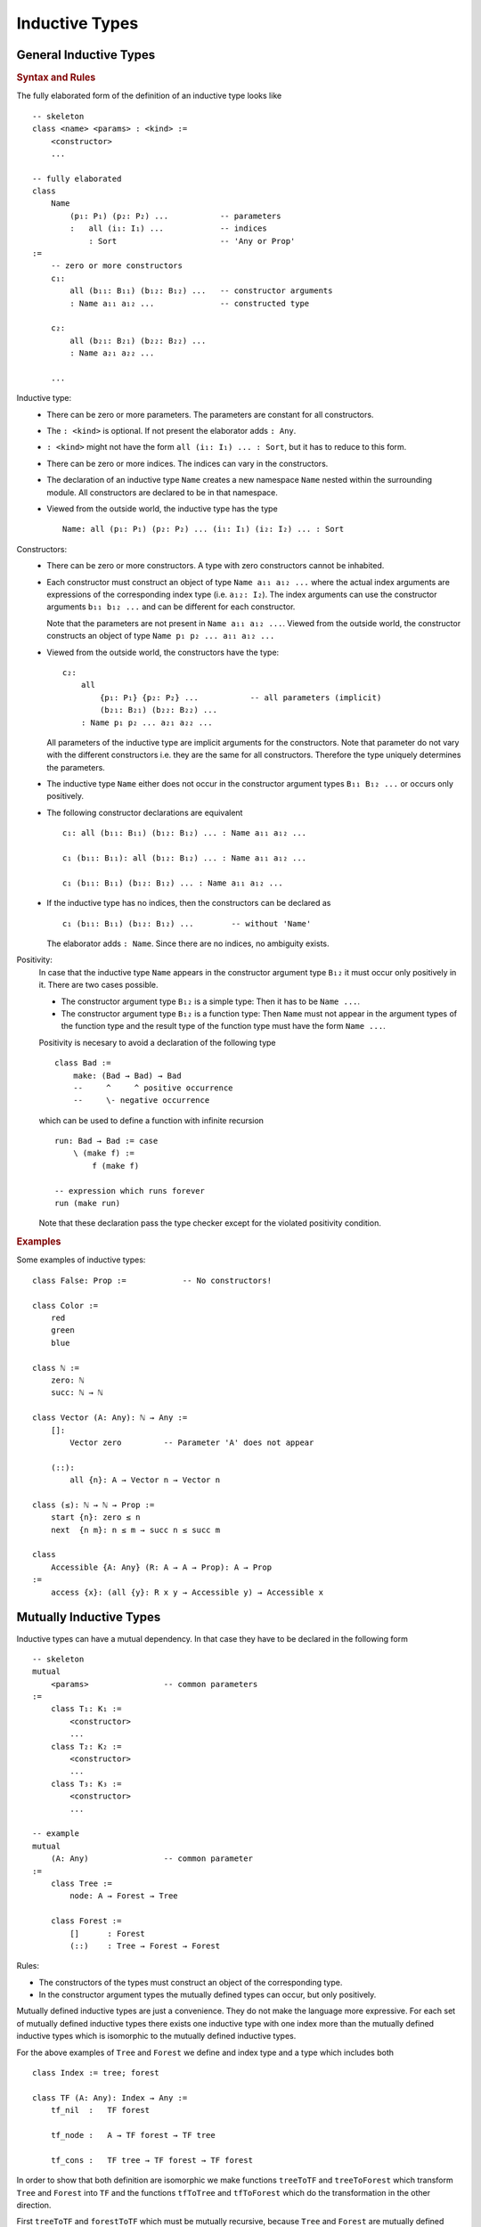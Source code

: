 .. _Inductive Types:

****************************************
Inductive Types
****************************************


General Inductive Types
============================================================


.. rubric::  Syntax and Rules

The fully elaborated form of the definition of an inductive type looks like
::

    -- skeleton
    class <name> <params> : <kind> :=
        <constructor>
        ...

    -- fully elaborated
    class
        Name
            (p₁: P₁) (p₂: P₂) ...           -- parameters
            :   all (i₁: I₁) ...            -- indices
                : Sort                      -- 'Any or Prop'
    :=
        -- zero or more constructors
        c₁:
            all (b₁₁: B₁₁) (b₁₂: B₁₂) ...   -- constructor arguments
            : Name a₁₁ a₁₂ ...              -- constructed type

        c₂:
            all (b₂₁: B₂₁) (b₂₂: B₂₂) ...
            : Name a₂₁ a₂₂ ...

        ...

Inductive type:
    - There can be zero or more parameters. The parameters are constant for all
      constructors.


    - The ``: <kind>`` is optional. If not present the elaborator adds ``: Any``.


    - ``: <kind>`` might not have the form ``all (i₁: I₁) ... : Sort``, but it has
      to reduce to this form.


    - There can be zero or more indices. The indices can vary in the
      constructors.

    - The declaration of an inductive type ``Name`` creates a new namespace
      ``Name`` nested within the surrounding module. All constructors are
      declared to be in that namespace.

    - Viewed from the outside world, the inductive type has the type ::

        Name: all (p₁: P₁) (p₂: P₂) ... (i₁: I₁) (i₂: I₂) ... : Sort

Constructors:
    - There can be zero or more constructors. A type with zero constructors cannot
      be inhabited.


    - Each constructor must construct an object of type ``Name a₁₁ a₁₂ ...``
      where the actual index arguments are expressions of the corresponding
      index type (i.e. ``a₁₂: I₂``). The index arguments can use the constructor
      arguments ``b₁₁ b₁₂ ...`` and can be different for each constructor.

      Note that the parameters are not present in ``Name a₁₁ a₁₂ ...``. Viewed
      from the outside world, the constructor constructs an object of type
      ``Name p₁ p₂ ... a₁₁ a₁₂ ...``


    - Viewed from the outside world, the constructors have the type::

        c₂:
            all
                {p₁: P₁} {p₂: P₂} ...           -- all parameters (implicit)
                (b₂₁: B₂₁) (b₂₂: B₂₂) ...
            : Name p₁ p₂ ... a₂₁ a₂₂ ...

      All parameters of the inductive type are implicit arguments for the
      constructors. Note that parameter do not vary with the different
      constructors i.e. they are the same for all constructors. Therefore the
      type uniquely determines the parameters.


    - The inductive type ``Name`` either does not occur in the constructor
      argument types ``B₁₁ B₁₂ ...`` or occurs only positively.


    - The following constructor declarations are equivalent ::

        c₁: all (b₁₁: B₁₁) (b₁₂: B₁₂) ... : Name a₁₁ a₁₂ ...

        c₁ (b₁₁: B₁₁): all (b₁₂: B₁₂) ... : Name a₁₁ a₁₂ ...

        c₁ (b₁₁: B₁₁) (b₁₂: B₁₂) ... : Name a₁₁ a₁₂ ...

    - If the inductive type has no indices, then the constructors can be
      declared as ::

        c₁ (b₁₁: B₁₁) (b₁₂: B₁₂) ...        -- without 'Name'

      The elaborator adds ``: Name``. Since there are no indices, no ambiguity
      exists.

.. _Positivity Rule:

Positivity:
    In case that the inductive type ``Name`` appears in the constructor
    argument type ``B₁₂`` it must occur only positively in it. There are two
    cases possible.

    - The constructor argument type ``B₁₂`` is a simple type: Then it has to be
      ``Name ...``.

    - The constructor argument type ``B₁₂`` is a function type: Then ``Name``
      must not appear in the argument types of the function type and the result
      type of the function type must have the form ``Name ...``.

    Positivity is necesary to avoid a declaration of the following type ::

        class Bad :=
            make: (Bad → Bad) → Bad
            --     ^     ^ positive occurrence
            --     \- negative occurrence

    which can be used to define a function with infinite recursion ::

        run: Bad → Bad := case
            \ (make f) :=
                f (make f)

        -- expression which runs forever
        run (make run)

    Note that these declaration pass the type checker except for the violated
    positivity condition.


.. rubric:: Examples

Some examples of inductive types::

    class False: Prop :=            -- No constructors!

    class Color :=
        red
        green
        blue

    class ℕ :=
        zero: ℕ
        succ: ℕ → ℕ

    class Vector (A: Any): ℕ → Any :=
        []:
            Vector zero         -- Parameter 'A' does not appear

        (::):
            all {n}: A → Vector n → Vector n

    class (≤): ℕ → ℕ → Prop :=
        start {n}: zero ≤ n
        next  {n m}: n ≤ m → succ n ≤ succ m

    class
        Accessible {A: Any} (R: A → A → Prop): A → Prop
    :=
        access {x}: (all {y}: R x y → Accessible y) → Accessible x







.. _Mutually Inductive:

Mutually Inductive Types
============================================================

Inductive types can have a mutual dependency. In that case they have to be
declared in the following form ::

    -- skeleton
    mutual
        <params>                -- common parameters
    :=
        class T₁: K₁ :=
            <constructor>
            ...
        class T₂: K₂ :=
            <constructor>
            ...
        class T₃: K₃ :=
            <constructor>
            ...

    -- example
    mutual
        (A: Any)                -- common parameter
    :=
        class Tree :=
            node: A → Forest → Tree

        class Forest :=
            []      : Forest
            (::)    : Tree → Forest → Forest

Rules:

- The constructors of the types must construct an object of the corresponding
  type.

- In the constructor argument types the mutually defined types can occur, but
  only positively.



Mutually defined inductive types are just a convenience. They do not make the
language more expressive. For each set of mutually defined inductive types there
exists one inductive type with one index more than the mutually defined
inductive types which is isomorphic to the mutually defined inductive types.

For the above examples of ``Tree`` and ``Forest`` we define and index type and a
type which includes both ::

    class Index := tree; forest

    class TF (A: Any): Index → Any :=
        tf_nil  :   TF forest

        tf_node :   A → TF forest → TF tree

        tf_cons :   TF tree → TF forest → TF forest


In order to show that both definition are isomorphic we make functions
``treeToTF`` and ``treeToForest`` which transform ``Tree`` and ``Forest`` into
``TF`` and the functions ``tfToTree`` and ``tfToForest`` which do the
transformation in the other direction.

First ``treeToTF`` and ``forestToTF`` which must be mutually recursive, because
``Tree`` and ``Forest`` are mutually defined ::

    mutual {A: Any}
    :=
        treeToTF: Tree A → TF A tree := case
            \ (node a f) :=
                tf_node a (forestToTF f)

        forestToTF: Forest A → TF A forest := case
            \ [] :=
                tf_nil
            \ (t :: f) :=
                tf_cons (treeToTF t) f


Then the backward direction ::

    mutual {A: Any}
    :=
        tfToTree: TF A tree → Tree A := case
            \ (tf_node a t) :=
                node a (tfToForest f)

        tfToForest: TF A forest → Forest A := case
            \ tf_nil :=
                []
            \ (tf_cons t f) :=
                (tfToTree t) :: (tfToForest f)


Note that in the backward direction only the pattern clauses which are possible
have to be present. For details see chapter :ref:`Pattern Match`.












Nested Inductive Types
============================================================


We can use an already existing inductive type nestedly within a new
inductive type. A simple example is a tree whose children (aka forest) are
implemented as a list of trees.

::

    class TreeL (A: Any) :=
        nodeL: A → List TreeL → TreeL
    --                  ^^^^^
    --                  positive occurrence of 'TreeL', but nested
    --                  within 'List'


Modified Positivity:
    The above definition of ``TreeL`` violates the positivity condition
    formulated in the section :ref:`General Inductive Types <Positivity Rule>`
    above.

    Reason: The inductive type ``TreeL`` occurs in  a positive position of the
    second argument type of the constructor ``nodeL``. However it does not occur
    immediately as ``TreeL`` but nested as ``List TreeL``.

    This is legal provided that:

    - The wrapper type (in the example ``List``) is an inductive type which is
      not mutually defined.

    - The new inductive type (in the example ``TreeL``) occurs at a parameter
      position within the wrapper type in the same way as required by the
      :ref:`original positivity rule <Positivity Rule>`.

    - The used parameter of the wrapper type appears in all arguments of all
      constructors of the wrapper type only positively.


As with mutually defined inductive types, nested inductive types do not make the
language more expressive. The nesting is just for convenience. There is always a
collection of mutually inductive types which are equivalent with the nested
inductive type.


Construction of the Equivalent Types:
    - Add the wrapper type applied to the newly defined inductive type as an
      additional mutually defined type.

    - The constructors of the wrapper type become constructors of the added
      inductive type with the parameter properly substituted.


For the example ``TreeL`` the equivalent mutual definition is ::

    mutual (A: Any) :=
        class Tree :=
            node: A → Forest → Tree
        class Forest :=
            []: Forest
            (::): Tree → Forest → Forest

In order to prove the equivalence we define functions which do the forward and
backward transformation between the types ::

    mutual {A: Any} :=
        treeToTreeL: Tree A → TreeL A := case
            \ (node a f) :=
                nodeL a (forestToTreeL f)

        forestToTreeL: Forest A → List (TreeL A) := case
            \ [] :=
                List.[]
            \ (t :: f) :=
                List.( treeToTreeL t :: forestToTreeL f)

    mutual {A: Any} :=
        treeLtoTree: TreeL A → Tree A := case
            \ (nodeL a f) :=
                Tree.(node a (treeLtoForest f))

        treeLtoForest: List (TreeL A) → Forest A := case
            \ [] :=
                Forest.[]
            \ (t :: f) :=
                treeLtoTree f :: treeLtoForest f







Why Positivity?
============================================================

In the chapter `General Inductive Types`_ there have been given an example of
what can go wrong, if positivity is violated -- a function with infinite
recursion. In this section we are going to show that positivity guarantees
absence of endless loop or guarantees strong normalization.


Alba's type system is a superset of the extended calulus of constructions as
presented in the thesis [LuoECC]_.

One way to show that Alba's type system is sound is to show that all constructs
which are not in the extended calculus of constructions can be reduced to
constructs in the extended calculus of constructions.

In the following we demonstrate that for each inductive object which can be
constructed by constructors of an inductive type there is a corresponding church
encoding in the calculus of constructions.

We have already shown that mutually defined inductive types and nested inductive
types can all be expressed as simple inductive types. Therefore it is sufficient
to show that there is a church encoding for all simple inductive types.





Evaluation of Inductive Types
--------------------------------------------------

The constructors on an inductive type define a term language. Here we use the
example of binary trees. ::

    class Tree :=
        empty: Tree
        node:  Tree → Char → Tree → Tree

in order to construct the terms ::

    empty

    node empty 'a' empty

    node (node (node empty 'a' empty) 'b'  (node empty 'c' empty))

Since constructors look like functions (or constants) without a definition, such
a term has no meaning. We can give the term a meaning if we define a way how to
evaluate the term. Let's find a way to evaluate any tree expression to a natural
number. Then we need a way to transform the empty tree to a number and a way to
transform the combination of a number a character and a number to a new number.

The signatures of the constructor types define the signatures of the evaluation
functions.

+-------------+--------------------------------+----------------------+
| constructor | signature                      | type for eval        |
+-------------+--------------------------------+----------------------+
| empty       | ``ℕ``                          | ``ℕ``                |
+-------------+--------------------------------+----------------------+
| node        | ``Tree → Char → Tree → Tree``  | ``ℕ → Char → ℕ → ℕ`` |
+-------------+--------------------------------+----------------------+

The recipi is quite simple. We just replace each occurrence of ``Tree`` by
``ℕ``.

Now we can write an evaluation function for binary trees ::

    eval (s: ℕ) (f: N → Char → ℕ → ℕ): Tree → ℕ := case
        \ empty                 :=  s
        \ (node left c right)   :=  f (eval left) c (eval right)


Let's try the same for a type with violated positivity ::

    class Bad :=
        make: (Bad → Bad) → Bad

+-------------+--------------------------------+----------------------+
| constructor | signature                      | type for eval        |
+-------------+--------------------------------+----------------------+
| make        | ``(Bad → Bad) → Bad``          | ``(ℕ → ℕ) → ℕ``      |
+-------------+--------------------------------+----------------------+

::

    eval (e: (ℕ → ℕ) → ℕ): Bad → ℕ := case
        \ make f :=
            e (\ n := ???)

            {:  We have
                - f:    Bad → Bad
                - eval: Bad → ℕ
                There is no way to construct a natural number :}


A more complicated but well behaved type is the type of ordinal numbers ::

    class Ord :=
        start: Ord
        next:  Ord → Ord
        lim:   (ℕ → Ord) → Ord


+-------------+--------------------------------+----------------------+
| constructor | signature                      | type for eval        |
+-------------+--------------------------------+----------------------+
| start       | ``Ord``                        | ``ℕ``                |
+-------------+--------------------------------+----------------------+
| next        | ``Ord → Ord``                  | ``ℕ → ℕ``            |
+-------------+--------------------------------+----------------------+
| lim         | ``(ℕ → Ord) → Ord``            | ``(ℕ → ℕ) → ℕ``      |
+-------------+--------------------------------+----------------------+



Having this we create the evaluation function ::

    eval (z: ℕ) (n: ℕ → N) (l: (ℕ → ℕ) → ℕ): Ord → ℕ := case
        \ start     :=  z
        \ (next o)  :=  n (eval o)
        \ (lim f)   :=  l (\ n := eval (f n))

Do you see the difference to ``Bad``? In the third case we have the pattern ``l (\
n := ??)``. There is a number ``n`` which we can turn by ``f`` from the ``lim``
constructor into an ordinal number and then we use a recursive call to ``eval``
to transform the ordinal number to a natural number.


Let's define the evaluation function for ordinals generically ::

    eval
        {G: Any}                        -- goal of evaluation
        (z: G)                          -- The 3 elementary
        (n: G → G)                      -- evaluation functions
        (l: (ℕ → G) → G)                -- one for each constructor
    : Ord → G
    := case
        \ start     :=  z
        \ (next o)  :=  n (eval o)
        \ (lim f)   :=  l (\ n := eval (f n))


Now the same for the more complicated accessibility type used to define
wellfounded relations ::

    class
        Acc {A: Any} (R: A → A → Prop): A → Prop
    :=
        acc {x}: (all y: R y x → Acc y) → Acc x

    eval
        {A: Any}
        {R: A → A → Prop}
        {G: A → Prop}                   -- goal of the evaluation
        (g: all y: R y x → G y)         -- elementary evaluator for 'acc'
    :
        all {x}: Acc R x → G x
    :=
    case
        \ (acc f) :=
            g (\ rYX := eval (f rYX))






General Scheme for Evaluation
--------------------------------------------------


In general an inductive type has the form::

    class
        Name
            (p₁: P₁) (p₂: P₂) ...           -- parameters
            :   all (i₁: I₁) ...            -- indices
                : Sort                      -- 'Any or Prop'
    :=
        -- zero or more constructors
        c₁:
            all (b₁₁: B₁₁) (b₁₂: B₁₂) ...   -- constructor arguments
            : Name a₁₁ a₁₂ ...              -- constructed type

        c₂:
            all (b₂₁: B₂₁) (b₂₂: B₂₂) ...
            : Name a₂₁ a₂₂ ...

        ...

Type signature of the generic evaluation function ::

    eval
        {p₁: P₁} ...                    -- The parameters of 'Name'
        {G: all (i₁: I₁) ... : Sort}    -- Goal of the elimination
        (e₁: ...)                       -- Elementary evaluation
        (e₂: ...)                       -- functions
        ....
    :
        all i₁ i₂ ... : Name p₁ p₂ ... i₁ i₂ ... → G i₁ i₂ ...
    :=
    case
        \ (c₁ ....) := e₁ ...
        \ (c₂ ....) := e₂ ...
        ...



The goal ``F`` of the elimination has the same type as the kind of the inductive
type. The elementary elimination functions ``e₁ e₂ ...`` have the same type as
the constructors with all ``Name a₁ a₂ ...`` replaced by ``F a₁ a₂ ...``.

Since the constructors and the elementary evaluation functions have the same
structure you can call the elementary evaluation functions with the constructor
arguments. In case the constructor argument is an object of the inductive type,
we call eval recursively to evaluate it and then feed it to the elementary
evaluation function.

Since we insist on positivity this works nicely in case that the constructor
argument is a function.



Church Encodings
--------------------------------------------------

An evaluation function associated with an inductive type can be used to
translate the inductive type into a Church encoding for the type.

Each Church encoding needs a type and a function for each constructor. Since
Church encodings require impredicativity all Church encoded types live in the
``Prop`` universe.

In the following examples we prefix each Church encoded type with ``C`` to
distinguish it from the inductive type.

Each Church encoded object is a function with :math:`n + 1` arguments where
:math:`n` is the number of constructors of the inductive type. The first
argument is the goal (or the goal predicate in case of indexed types). The
following :math:`n` arguments have the same type as the arguments give to the
evaluation functions.

A Church encoded object *implements* the evaluation function.

Since typed lambda calculus is *strongly normalizing* and the execution of an
evaluation function corresponds to reducing a term in typed lambda calculus, it
is guaranteed that the execution of an evaluation function always terminates and
cannot enter into an infinite loop.


Example: Natural Number
    ::

        class ℕ :=
            zero: ℕ
            succ: ℕ → ℕ

        eval {G: Any} (z: G) (s: G → G): ℕ → G := case
            \ zero :=
                z
            \ succ n :=
                s (eval n)

        Cℕ: Prop :=                 -- Type of the Church encoding
            all {G: Any}: G → (G → G) → G

        Cℕ.zero: Cℕ :=
            \ {G} z s := z

        Cℕ.succ: Cℕ → Cℕ :=
            \ n {G} z s :=
                s (n {G} z s)

Example: List
    ::

        class List (A: Any) :=
            []: List
            (::): A → List → List

        eval {A G: Any} (nil: G) (cons: A → G → G): List A → G := case
            \ [] :=
                nil
            \ (head :: tail) :=
                cons head (eval tail)

        CList (A: Any): Prop :=
            all {G: Any}: G → (A → G → G) → G

        Clist.nil {A: Any}: Clist A :=
            \ {G} n c := n

        CList.cons {A: Any}: A → Clist A → CList A :=
            \ head tail {G} n c :=
                c head (tail G n c)


Example: Tree
    ::

        class Tree (A: Any) :=
            empty: Tree
            node:  Tree → A → Tree → Tree

        eval {A G: Any} (e: G) (n: G → A → G → G)
        : Tree A → G
        := case
            \ empty :=
                e
            \ (node left a right) :=
                n (eval left) a (eval right)

        CTree {A: Any} : Prop :=
            all {G: Any}: G → (G → A → G) → G

        CTree.empty {A: Any}: CTree A :=
            \ {G} e n := e

        CTree.node {A: Any}: CTree A → A → CTree A → CTree A :=
            \ left a right {G} e n :=
                n
                    (left {G} e n)
                    a
                    (right {G} e n)
